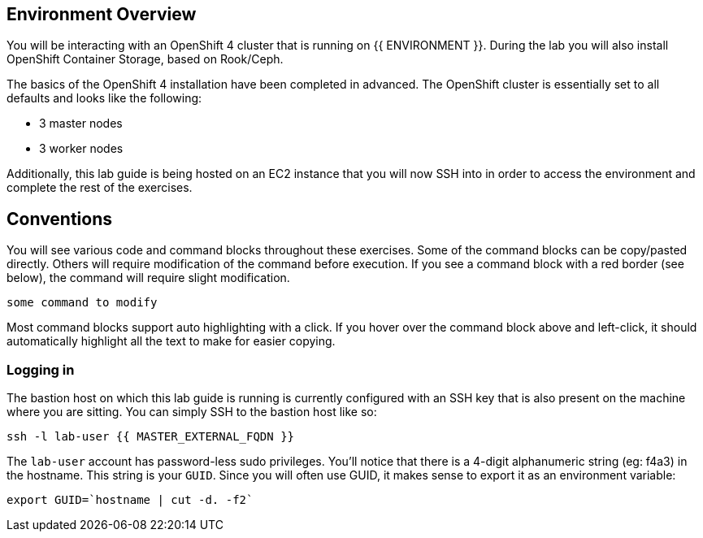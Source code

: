 ## Environment Overview

You will be interacting with an OpenShift 4 cluster that is running on {{ ENVIRONMENT }}. During the lab you will also install OpenShift Container
Storage, based on Rook/Ceph.

The basics of the OpenShift 4 installation have been completed in advanced.
The OpenShift cluster is essentially set to all defaults and looks like the
following:

* 3 master nodes
* 3 worker nodes

Additionally, this lab guide is being hosted on an EC2 instance that you will
now SSH into in order to access the environment and complete the rest of the
exercises.

## Conventions
You will see various code and command blocks throughout these exercises. Some of
the command blocks can be copy/pasted directly. Others will require modification
of the command before execution. If you see a command block with a red border
(see below), the command will require slight modification.

[source,none,role="copypaste copypaste-warning"]
----
some command to modify
----

Most command blocks support auto highlighting with a click. If you hover over
the command block above and left-click, it should automatically highlight all the
text to make for easier copying.

### Logging in
The bastion host on which this lab guide is running is currently configured
with an SSH key that is also present on the machine where you are sitting.
You can simply SSH to the bastion host like so:

[source,bash,role="copypaste"]
----
ssh -l lab-user {{ MASTER_EXTERNAL_FQDN }}
----

The `lab-user` account has password-less sudo privileges. You'll notice that
there is a 4-digit alphanumeric string (eg: f4a3) in the hostname. This
string is your `GUID`. Since you will often use GUID, it makes sense to
export it as an environment variable:

[source,bash,role="copypaste"]
----
export GUID=`hostname | cut -d. -f2`
----
